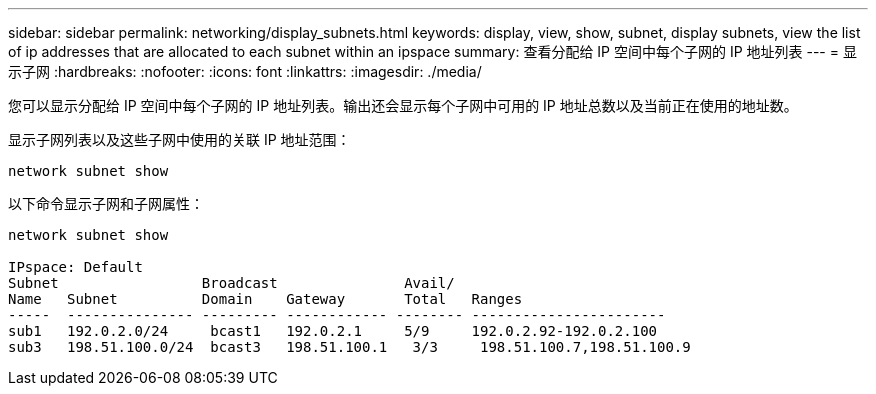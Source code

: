 ---
sidebar: sidebar 
permalink: networking/display_subnets.html 
keywords: display, view, show, subnet, display subnets, view the list of ip addresses that are allocated to each subnet within an ipspace 
summary: 查看分配给 IP 空间中每个子网的 IP 地址列表 
---
= 显示子网
:hardbreaks:
:nofooter: 
:icons: font
:linkattrs: 
:imagesdir: ./media/


[role="lead"]
您可以显示分配给 IP 空间中每个子网的 IP 地址列表。输出还会显示每个子网中可用的 IP 地址总数以及当前正在使用的地址数。

显示子网列表以及这些子网中使用的关联 IP 地址范围：

....
network subnet show
....
以下命令显示子网和子网属性：

....
network subnet show

IPspace: Default
Subnet                 Broadcast               Avail/
Name   Subnet          Domain    Gateway       Total   Ranges
-----  --------------- --------- ------------ -------- -----------------------
sub1   192.0.2.0/24     bcast1   192.0.2.1     5/9     192.0.2.92-192.0.2.100
sub3   198.51.100.0/24  bcast3   198.51.100.1   3/3     198.51.100.7,198.51.100.9
....